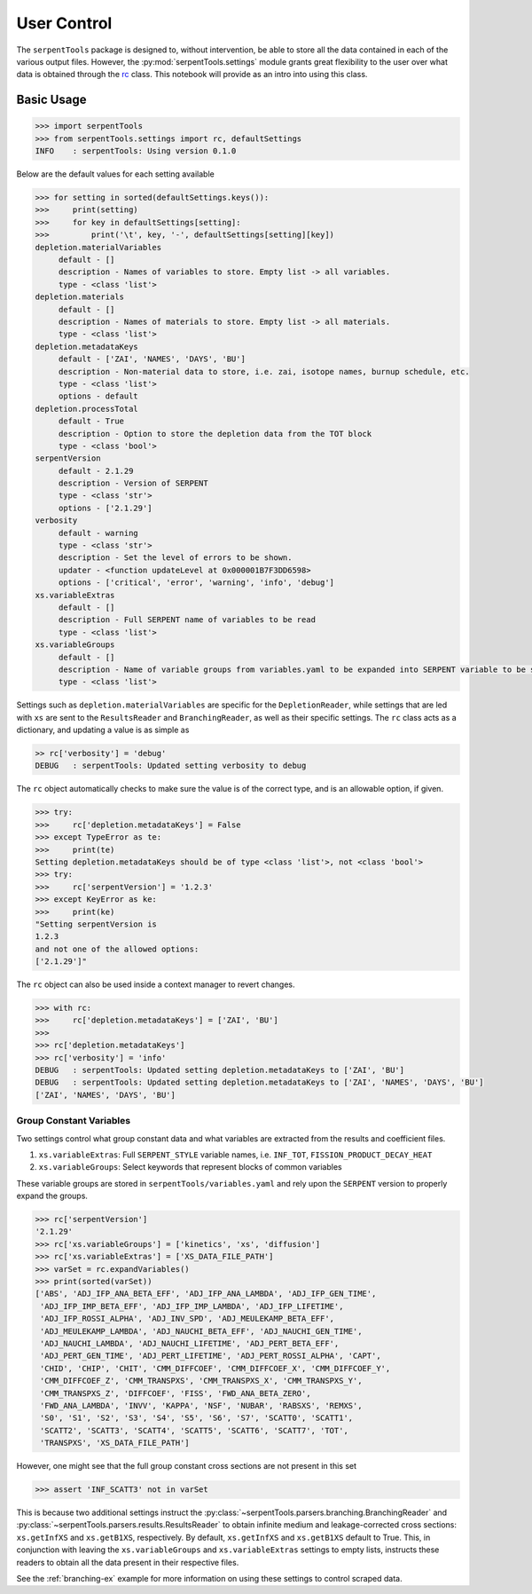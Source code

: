 .. _settings-ex:

============
User Control
============

The ``serpentTools`` package is designed to, without intervention, be able to store all the
data contained in each of the various output files. However, the
:py:mod:`serpentTools.settings` module grants great flexibility to the user
over what data is obtained through the
`rc <https://unix.stackexchange.com/questions/3467/what-does-rc-in-bashrc-stand-for>`_
class. This notebook will provide as an intro into using this class.

Basic Usage
===========

.. code:: ipython3

    >>> import serpentTools
    >>> from serpentTools.settings import rc, defaultSettings
    INFO    : serpentTools: Using version 0.1.0 

Below are the default values for each setting available

.. code:: ipython3

    >>> for setting in sorted(defaultSettings.keys()):
    >>>     print(setting)
    >>>     for key in defaultSettings[setting]:
    >>>         print('\t', key, '-', defaultSettings[setting][key])
    depletion.materialVariables
         default - []
         description - Names of variables to store. Empty list -> all variables.
         type - <class 'list'>
    depletion.materials
         default - []
         description - Names of materials to store. Empty list -> all materials.
         type - <class 'list'>
    depletion.metadataKeys
         default - ['ZAI', 'NAMES', 'DAYS', 'BU']
         description - Non-material data to store, i.e. zai, isotope names, burnup schedule, etc.
         type - <class 'list'>
         options - default
    depletion.processTotal
         default - True
         description - Option to store the depletion data from the TOT block
         type - <class 'bool'>
    serpentVersion
         default - 2.1.29
         description - Version of SERPENT
         type - <class 'str'>
         options - ['2.1.29']
    verbosity
         default - warning
         type - <class 'str'>
         description - Set the level of errors to be shown.
         updater - <function updateLevel at 0x000001B7F3DD6598>
         options - ['critical', 'error', 'warning', 'info', 'debug']
    xs.variableExtras
         default - []
         description - Full SERPENT name of variables to be read
         type - <class 'list'>
    xs.variableGroups
         default - []
         description - Name of variable groups from variables.yaml to be expanded into SERPENT variable to be stored
         type - <class 'list'>

Settings such as ``depletion.materialVariables`` are specific for the
``DepletionReader``, while settings that are led with ``xs`` are sent to
the ``ResultsReader`` and ``BranchingReader``, as well as their specific
settings. The ``rc`` class acts as a dictionary, and updating a value is
as simple as

.. code:: ipython3

    >> rc['verbosity'] = 'debug'
    DEBUG   : serpentTools: Updated setting verbosity to debug
    

The ``rc`` object automatically checks to make sure the value is of the
correct type, and is an allowable option, if given.

.. code:: ipython3

    >>> try:
    >>>     rc['depletion.metadataKeys'] = False
    >>> except TypeError as te:
    >>>     print(te)
    Setting depletion.metadataKeys should be of type <class 'list'>, not <class 'bool'>
    >>> try:
    >>>     rc['serpentVersion'] = '1.2.3'
    >>> except KeyError as ke:
    >>>     print(ke)
    "Setting serpentVersion is
    1.2.3
    and not one of the allowed options:
    ['2.1.29']"

The ``rc`` object can also be used inside a context manager to revert
changes.

.. code:: ipython3

    >>> with rc:
    >>>     rc['depletion.metadataKeys'] = ['ZAI', 'BU']
    >>>
    >>> rc['depletion.metadataKeys']
    >>> rc['verbosity'] = 'info'
    DEBUG   : serpentTools: Updated setting depletion.metadataKeys to ['ZAI', 'BU']
    DEBUG   : serpentTools: Updated setting depletion.metadataKeys to ['ZAI', 'NAMES', 'DAYS', 'BU']
    ['ZAI', 'NAMES', 'DAYS', 'BU']

.. _group-const-variables:

Group Constant Variables
------------------------

Two settings control what group constant data and what variables are
extracted from the results and coefficient files.

1. ``xs.variableExtras``: Full ``SERPENT_STYLE`` variable names, i.e.
   ``INF_TOT``, ``FISSION_PRODUCT_DECAY_HEAT``
2. ``xs.variableGroups``: Select keywords that represent blocks of
   common variables

These variable groups are stored in ``serpentTools/variables.yaml`` and
rely upon the ``SERPENT`` version to properly expand the groups.

.. code:: ipython3

    >>> rc['serpentVersion']
    '2.1.29'
    >>> rc['xs.variableGroups'] = ['kinetics', 'xs', 'diffusion']
    >>> rc['xs.variableExtras'] = ['XS_DATA_FILE_PATH']
    >>> varSet = rc.expandVariables()
    >>> print(sorted(varSet))
    ['ABS', 'ADJ_IFP_ANA_BETA_EFF', 'ADJ_IFP_ANA_LAMBDA', 'ADJ_IFP_GEN_TIME',
     'ADJ_IFP_IMP_BETA_EFF', 'ADJ_IFP_IMP_LAMBDA', 'ADJ_IFP_LIFETIME',
     'ADJ_IFP_ROSSI_ALPHA', 'ADJ_INV_SPD', 'ADJ_MEULEKAMP_BETA_EFF',
     'ADJ_MEULEKAMP_LAMBDA', 'ADJ_NAUCHI_BETA_EFF', 'ADJ_NAUCHI_GEN_TIME',
     'ADJ_NAUCHI_LAMBDA', 'ADJ_NAUCHI_LIFETIME', 'ADJ_PERT_BETA_EFF',
     'ADJ_PERT_GEN_TIME', 'ADJ_PERT_LIFETIME', 'ADJ_PERT_ROSSI_ALPHA', 'CAPT',
     'CHID', 'CHIP', 'CHIT', 'CMM_DIFFCOEF', 'CMM_DIFFCOEF_X', 'CMM_DIFFCOEF_Y',
     'CMM_DIFFCOEF_Z', 'CMM_TRANSPXS', 'CMM_TRANSPXS_X', 'CMM_TRANSPXS_Y',
     'CMM_TRANSPXS_Z', 'DIFFCOEF', 'FISS', 'FWD_ANA_BETA_ZERO',
     'FWD_ANA_LAMBDA', 'INVV', 'KAPPA', 'NSF', 'NUBAR', 'RABSXS', 'REMXS',
     'S0', 'S1', 'S2', 'S3', 'S4', 'S5', 'S6', 'S7', 'SCATT0', 'SCATT1',
     'SCATT2', 'SCATT3', 'SCATT4', 'SCATT5', 'SCATT6', 'SCATT7', 'TOT',
     'TRANSPXS', 'XS_DATA_FILE_PATH']


However, one might see that the full group constant cross sections are
not present in this set

.. code:: ipython3

    >>> assert 'INF_SCATT3' not in varSet

This is because two additional settings instruct the
:py:class:`~serpentTools.parsers.branching.BranchingReader`
and :py:class:`~serpentTools.parsers.results.ResultsReader` to obtain
infinite medium and leakage-corrected
cross sections: ``xs.getInfXS`` and ``xs.getB1XS``, respectively. By
default, ``xs.getInfXS`` and ``xs.getB1XS`` default to True. This, in
conjunction with leaving the ``xs.variableGroups`` and
``xs.variableExtras`` settings to empty lists, instructs these readers
to obtain all the data present in their respective files.

See the :ref:`branching-ex` example for more information on using these
settings to control scraped data.

